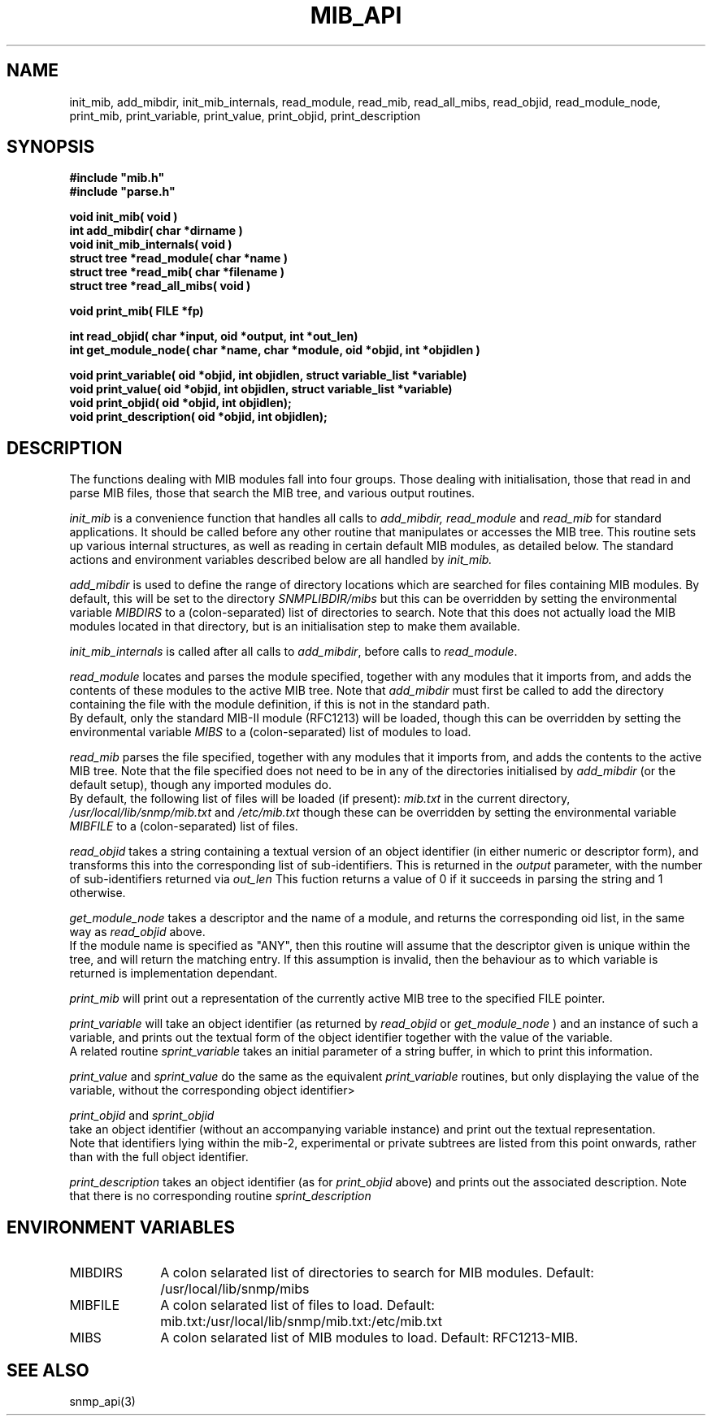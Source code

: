 .TH MIB_API 3 "24 April, 1997"
.UC 5
.SH NAME
init_mib, add_mibdir, init_mib_internals,
read_module, read_mib, read_all_mibs,
read_objid, read_module_node,
print_mib,
print_variable, print_value, print_objid, print_description
.SH SYNOPSIS
.B #include """mib.h""
.br
.B #include """parse.h""
.PP
.B "void init_mib( void )
.br
.B "int add_mibdir( char *dirname )
.br
.B "void init_mib_internals( void )
.br
.B "struct tree *read_module( char *name )
.br
.B "struct tree *read_mib( char *filename )
.br
.B "struct tree *read_all_mibs( void )
.PP
.B "void print_mib( FILE *fp)
.PP
.B "int read_objid( char *input, oid *output, int *out_len)
.br
.B "int get_module_node( char *name, char *module, oid *objid, int *objidlen )
.PP
.B "void print_variable( oid *objid, int objidlen, struct variable_list *variable)
.br
.B "void print_value( oid *objid, int objidlen, struct variable_list *variable)
.br
.B "void print_objid( oid *objid, int objidlen);
.br
.B "void print_description( oid *objid, int objidlen);
.PP
.SH DESCRIPTION
The functions dealing with MIB modules fall into four groups.
Those dealing with initialisation, those that read in and parse MIB files,
those that search the MIB tree, and various output routines.

.I init_mib
is a convenience function that handles all calls to
.I add_mibdir, read_module
and
.I read_mib
for standard applications.
It should be called before any other routine that manipulates or accesses the
MIB tree.  This routine sets up various internal structures, as well as
reading in certain default MIB modules, as detailed below.
The standard actions and environment variables described below are all
handled by
.I init_mib.

.I add_mibdir
is used to define the range of directory locations which are searched for files
containing MIB modules.  By default, this will be set to the directory
.I SNMPLIBDIR/mibs
but this can be overridden by setting the environmental variable
.I MIBDIRS
to a (colon-separated) list of directories to search.
Note that this does not actually load the MIB modules located
in that directory, but is an initialisation step to make them available.

.I init_mib_internals
is called after all calls to
.IR add_mibdir ,
before calls to
.IR read_module .

.I read_module
locates and
parses the module specified, together with any modules that it imports
from, and adds the contents of these modules to the active MIB tree.
Note that
.I add_mibdir
must first be called to add the directory containing the file with the
module definition, if this is not in the standard path.
.br
By default, only the standard MIB-II module (RFC1213) will be loaded,
though this can be overridden by setting the environmental variable
.I MIBS
to a (colon-separated) list of modules to load.

.I read_mib
parses the file specified, together with any modules that it imports
from, and adds the contents to the active MIB tree.
Note that the file specified does not need to be in any of the
directories initialised by
.I add_mibdir
(or the default setup), though any imported modules do.
.br
By default, the following list of files will be loaded (if present):
.I mib.txt
in the current directory,
.I /usr/local/lib/snmp/mib.txt
and
.I /etc/mib.txt
though these can be overridden by setting the environmental variable
.I MIBFILE
to a (colon-separated) list of files.

.I read_objid
takes a string containing a textual version of an object identifier
(in either numeric or descriptor form), and transforms this into
the corresponding list of sub-identifiers.  This is returned in the
.I output
parameter, with the number of sub-identifiers returned via
.I out_len
This fuction returns a value of 0 if it succeeds in parsing the string
and 1 otherwise.

.I get_module_node
takes a descriptor and the name of a module, and returns the corresponding
oid list, in the same way as
.I read_objid
above.
.br
If the module name is specified as "ANY", then this routine will assume
that the descriptor given is unique within the tree, and will return the
matching entry.  If this assumption is invalid, then the behaviour
as to which variable is returned is implementation dependant.

.I print_mib
will print out a representation of the currently active MIB tree to
the specified FILE pointer.

.I print_variable
will take an object identifier (as returned by
.I read_objid
or
.I get_module_node
) and an instance of such a variable, and prints out
the textual form of the object identifier together with the value
of the variable.
.br
A related routine
.I sprint_variable
takes an initial parameter of a string buffer, in which to print this
information.

.I print_value
and
.I sprint_value
do the same as the equivalent
.I print_variable
routines, but only displaying the value of the variable, without
the corresponding object identifier>

.I print_objid
and
.I sprint_objid
.br
take an object identifier (without an accompanying variable instance)
and print out the textual representation.
.br
Note that identifiers lying within the mib-2, experimental
or private subtrees are listed from this point onwards,
rather than with the full object identifier.

.I print_description
takes an object identifier (as for
.I print_objid
above) and prints out the associated description.
.b
Note that there is no corresponding routine
.I sprint_description
.SH "ENVIRONMENT VARIABLES"
.TP 10
MIBDIRS
A colon selarated list of directories to search for MIB modules.
Default: /usr/local/lib/snmp/mibs
.TP 10
MIBFILE
A colon selarated list of files to load.
Default: mib.txt:/usr/local/lib/snmp/mib.txt:/etc/mib.txt
.TP 10
MIBS
A colon selarated list of MIB modules to load.
Default: RFC1213-MIB.
.SH "SEE ALSO"
snmp_api(3)
